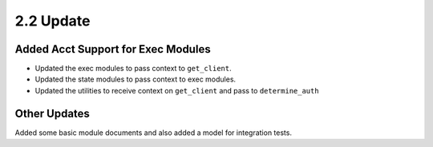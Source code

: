 2.2 Update
==========

Added Acct Support for Exec Modules
***********************************
* Updated the exec modules to pass context to ``get_client``.
* Updated the state modules to pass context to exec modules.
* Updated the utilities to receive context on ``get_client`` and pass to ``determine_auth``

Other Updates
*************

Added some basic module documents and also added a model for integration tests.
